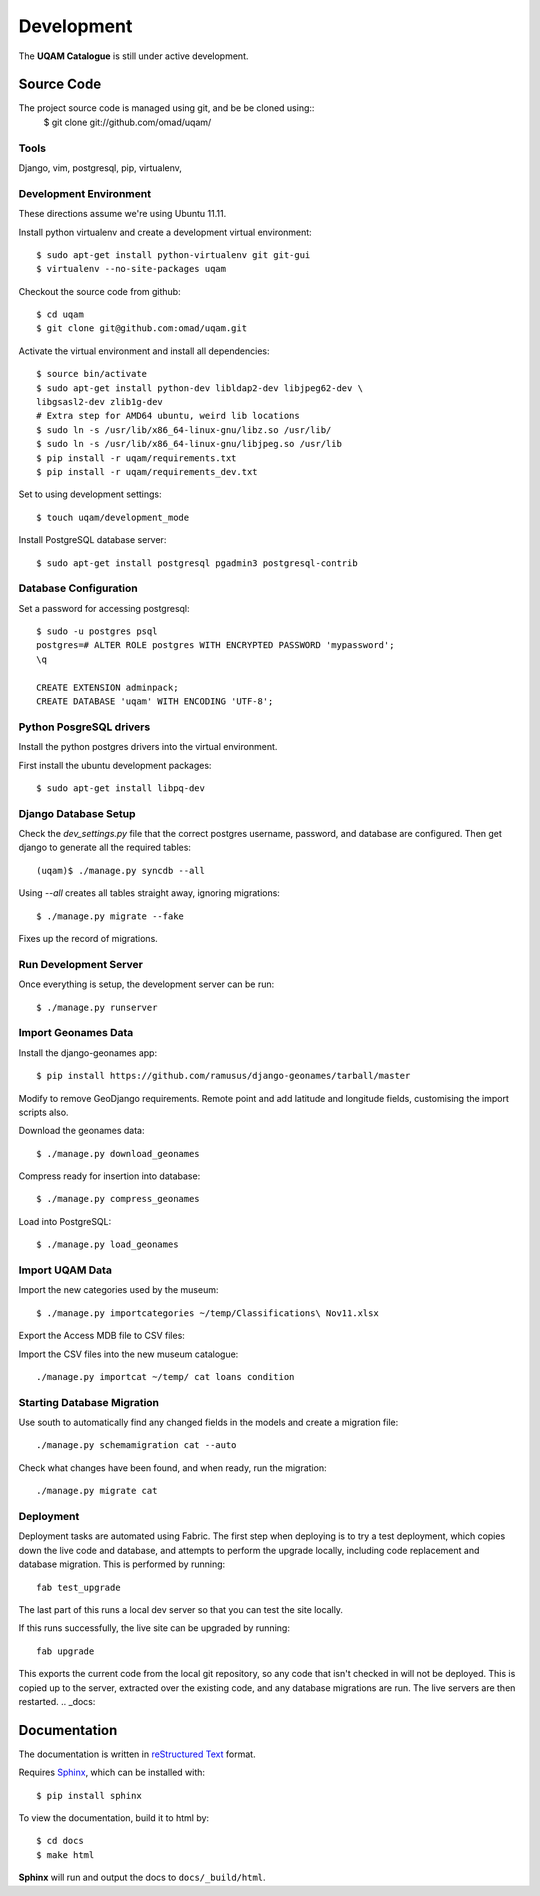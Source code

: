 .. _development:

Development
===========

The **UQAM Catalogue** is still under active development.

-----------
Source Code
-----------
The project source code is managed using git, and be be cloned using::
   $ git clone git://github.com/omad/uqam/


Tools
-----

Django, vim, postgresql, pip, virtualenv, 


Development Environment
-----------------------

These directions assume we're using Ubuntu 11.11.

Install python virtualenv and create a development virtual environment::

    $ sudo apt-get install python-virtualenv git git-gui
    $ virtualenv --no-site-packages uqam

Checkout the source code from github::

    $ cd uqam
    $ git clone git@github.com:omad/uqam.git

Activate the virtual environment and install all dependencies::

    $ source bin/activate
    $ sudo apt-get install python-dev libldap2-dev libjpeg62-dev \
    libgsasl2-dev zlib1g-dev
    # Extra step for AMD64 ubuntu, weird lib locations
    $ sudo ln -s /usr/lib/x86_64-linux-gnu/libz.so /usr/lib/
    $ sudo ln -s /usr/lib/x86_64-linux-gnu/libjpeg.so /usr/lib
    $ pip install -r uqam/requirements.txt
    $ pip install -r uqam/requirements_dev.txt

Set to using development settings::

    $ touch uqam/development_mode

Install PostgreSQL database server::

    $ sudo apt-get install postgresql pgadmin3 postgresql-contrib
    


Database Configuration
----------------------
Set a password for accessing postgresql::

    $ sudo -u postgres psql
    postgres=# ALTER ROLE postgres WITH ENCRYPTED PASSWORD 'mypassword';
    \q

    CREATE EXTENSION adminpack;
    CREATE DATABASE 'uqam' WITH ENCODING 'UTF-8';

Python PosgreSQL drivers
------------------------
Install the python postgres drivers into the virtual environment.

First install the ubuntu development packages::

    $ sudo apt-get install libpq-dev

Django Database Setup
---------------------
Check the `dev_settings.py` file that the correct postgres username,
password, and database are configured. Then get django to generate all the
required tables::

    (uqam)$ ./manage.py syncdb --all

Using `--all` creates all tables straight away, ignoring migrations::

    $ ./manage.py migrate --fake

Fixes up the record of migrations.

Run Development Server
----------------------
Once everything is setup, the development server can be run::

    $ ./manage.py runserver



Import Geonames Data
---------------------

Install the django-geonames app::

    $ pip install https://github.com/ramusus/django-geonames/tarball/master

Modify to remove GeoDjango requirements. Remote point and add latitude and
longitude fields, customising the import scripts also.

Download the geonames data::

    $ ./manage.py download_geonames

Compress ready for insertion into database::

    $ ./manage.py compress_geonames

Load into PostgreSQL::

    $ ./manage.py load_geonames


Import UQAM Data
----------------
Import the new categories used by the museum::

    $ ./manage.py importcategories ~/temp/Classifications\ Nov11.xlsx

Export the Access MDB file to CSV files::

Import the CSV files into the new museum catalogue::

    ./manage.py importcat ~/temp/ cat loans condition




Starting Database Migration
---------------------------
Use south to automatically find any changed fields in the models
and create a migration file::

    ./manage.py schemamigration cat --auto

Check what changes have been found, and when ready, run the migration::

    ./manage.py migrate cat

Deployment
----------
Deployment tasks are automated using Fabric. The first step when deploying
is to try a test deployment, which copies down the live code and database,
and attempts to perform the upgrade locally, including code replacement
and database migration. This is performed by running::
    
    fab test_upgrade

The last part of this runs a local dev server so that you can test the
site locally.

If this runs successfully, the live site can be upgraded by running::

    fab upgrade

This exports the current code from the local git repository, so any code
that isn't checked in will not be deployed. This is copied up to the
server, extracted over the existing code, and any database migrations are
run. The live servers are then restarted.
.. _docs:

-------------
Documentation
-------------
The documentation is written in `reStructured Text`_ format.

Requires Sphinx_, which can be installed with::

   $ pip install sphinx

To view the documentation, build it to html by::

   $ cd docs
   $ make html

**Sphinx** will run and output the docs to ``docs/_build/html``.

.. _`reStructured Text`: http://docutils.sourceforge.net/rst.html
.. _Sphinx: http://sphinx.pocoo.org


